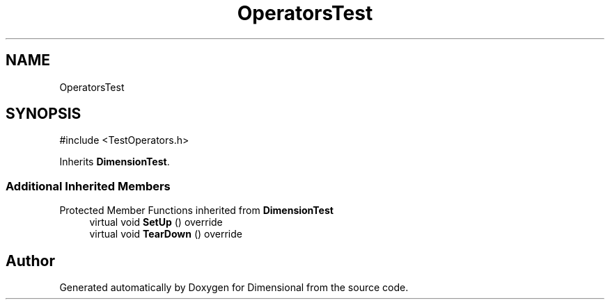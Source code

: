 .TH "OperatorsTest" 3 "Version 0.4" "Dimensional" \" -*- nroff -*-
.ad l
.nh
.SH NAME
OperatorsTest
.SH SYNOPSIS
.br
.PP
.PP
\fR#include <TestOperators\&.h>\fP
.PP
Inherits \fBDimensionTest\fP\&.
.SS "Additional Inherited Members"


Protected Member Functions inherited from \fBDimensionTest\fP
.in +1c
.ti -1c
.RI "virtual void \fBSetUp\fP () override"
.br
.ti -1c
.RI "virtual void \fBTearDown\fP () override"
.br
.in -1c

.SH "Author"
.PP 
Generated automatically by Doxygen for Dimensional from the source code\&.

